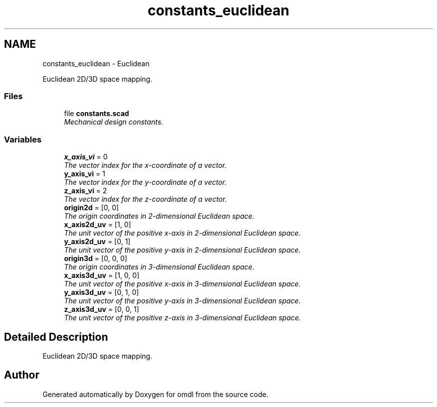 .TH "constants_euclidean" 3 "Sat Feb 4 2017" "Version v0.5" "omdl" \" -*- nroff -*-
.ad l
.nh
.SH NAME
constants_euclidean \- Euclidean
.PP
Euclidean 2D/3D space mapping\&.  

.SS "Files"

.in +1c
.ti -1c
.RI "file \fBconstants\&.scad\fP"
.br
.RI "\fIMechanical design constants\&. \fP"
.in -1c
.SS "Variables"

.in +1c
.ti -1c
.RI "\fBx_axis_vi\fP = 0"
.br
.RI "\fIThe vector index for the x-coordinate of a vector\&. \fP"
.ti -1c
.RI "\fBy_axis_vi\fP = 1"
.br
.RI "\fIThe vector index for the y-coordinate of a vector\&. \fP"
.ti -1c
.RI "\fBz_axis_vi\fP = 2"
.br
.RI "\fIThe vector index for the z-coordinate of a vector\&. \fP"
.ti -1c
.RI "\fBorigin2d\fP = [0, 0]"
.br
.RI "\fIThe origin coordinates in 2-dimensional Euclidean space\&. \fP"
.ti -1c
.RI "\fBx_axis2d_uv\fP = [1, 0]"
.br
.RI "\fIThe unit vector of the positive x-axis in 2-dimensional Euclidean space\&. \fP"
.ti -1c
.RI "\fBy_axis2d_uv\fP = [0, 1]"
.br
.RI "\fIThe unit vector of the positive y-axis in 2-dimensional Euclidean space\&. \fP"
.ti -1c
.RI "\fBorigin3d\fP = [0, 0, 0]"
.br
.RI "\fIThe origin coordinates in 3-dimensional Euclidean space\&. \fP"
.ti -1c
.RI "\fBx_axis3d_uv\fP = [1, 0, 0]"
.br
.RI "\fIThe unit vector of the positive x-axis in 3-dimensional Euclidean space\&. \fP"
.ti -1c
.RI "\fBy_axis3d_uv\fP = [0, 1, 0]"
.br
.RI "\fIThe unit vector of the positive y-axis in 3-dimensional Euclidean space\&. \fP"
.ti -1c
.RI "\fBz_axis3d_uv\fP = [0, 0, 1]"
.br
.RI "\fIThe unit vector of the positive z-axis in 3-dimensional Euclidean space\&. \fP"
.in -1c
.SH "Detailed Description"
.PP 
Euclidean 2D/3D space mapping\&. 


.SH "Author"
.PP 
Generated automatically by Doxygen for omdl from the source code\&.
